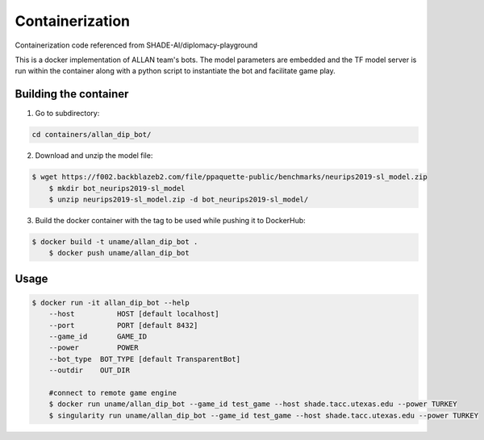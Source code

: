 Containerization 
================

Containerization code referenced from SHADE-AI/diplomacy-playground

This is a docker implementation of ALLAN team's bots. 
The model parameters are embedded and the TF model server is run within the container along with a python script to instantiate the bot and facilitate game play.

Building the container
***********************************************************************

1. Go to subdirectory:

.. code-block:: python

    cd containers/allan_dip_bot/

2. Download and unzip the model file:

.. code-block:: bash

    $ wget https://f002.backblazeb2.com/file/ppaquette-public/benchmarks/neurips2019-sl_model.zip
	$ mkdir bot_neurips2019-sl_model
	$ unzip neurips2019-sl_model.zip -d bot_neurips2019-sl_model/

3. Build the docker container with the tag to be used while pushing it to DockerHub:

.. code-block:: bash

    $ docker build -t uname/allan_dip_bot .
	$ docker push uname/allan_dip_bot

Usage
************************************************

.. code-block:: bash

    $ docker run -it allan_dip_bot --help
	--host 		HOST [default localhost]
	--port 		PORT [default 8432]
	--game_id 	GAME_ID
	--power		POWER
	--bot_type  BOT_TYPE [default TransparentBot]
	--outdir    OUT_DIR

	#connect to remote game engine
	$ docker run uname/allan_dip_bot --game_id test_game --host shade.tacc.utexas.edu --power TURKEY
	$ singularity run uname/allan_dip_bot --game_id test_game --host shade.tacc.utexas.edu --power TURKEY